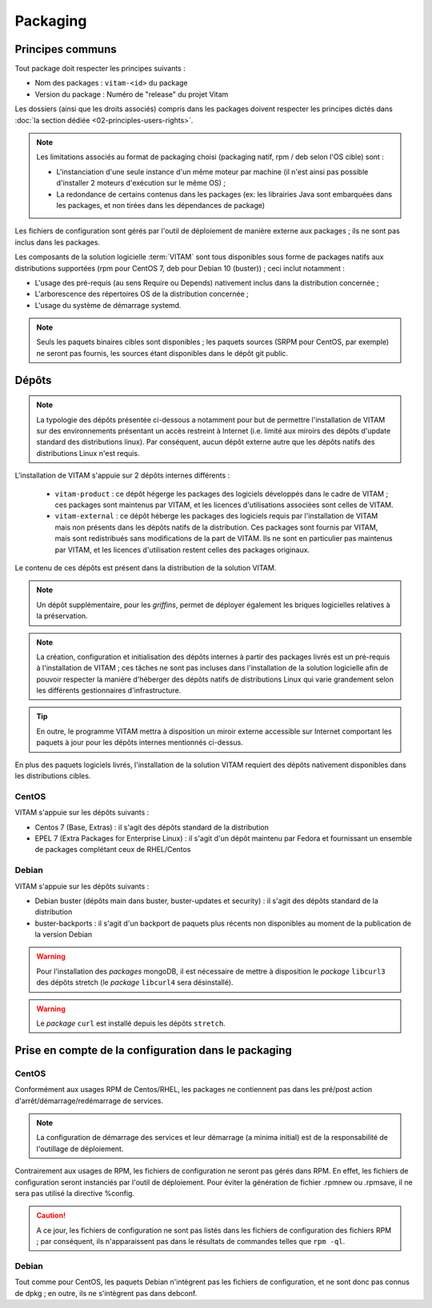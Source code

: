 Packaging
#########

Principes communs
=================

Tout package doit respecter les principes suivants : 

* Nom des packages : ``vitam-<id>`` du package 
* Version du package : Numéro de "release" du projet Vitam

Les dossiers (ainsi que les droits associés) compris dans les packages doivent respecter les principes dictés dans :doc:`la section dédiée <02-principles-users-rights>`.

.. note::

	Les limitations associés au format de packaging choisi (packaging natif, rpm / deb selon l'OS cible) sont : 

	* L'instanciation d'une seule instance d'un même moteur par machine (il n'est ainsi pas possible d'installer 2 moteurs d'exécution sur le même OS) ;
	* La redondance de certains contenus dans les packages (ex: les librairies Java sont embarquées dans les packages, et non tirées dans les dépendances de package)

Les fichiers de configuration sont gérés par l'outil de déploiement de manière externe aux packages ; ils ne sont pas inclus dans les packages.


Les composants de la solution logicielle :term:`VITAM` sont tous disponibles sous forme de packages natifs aux distributions supportées (rpm pour CentOS 7, deb pour Debian 10 (buster)) ; ceci inclut notamment : 

* L'usage des pré-requis (au sens Require ou Depends) nativement inclus dans la distribution concernée ;
* L'arborescence des répertoires OS de la distribution concernée ;
* L'usage du système de démarrage systemd.

.. note:: Seuls les paquets binaires cibles sont disponibles ; les paquets sources (SRPM pour CentOS, par exemple) ne seront pas fournis, les sources étant disponibles dans le dépôt git public.


Dépôts
======

.. note:: La typologie des dépôts présentée ci-dessous a notamment pour but de permettre l'installation de VITAM sur des environnements présentant un accès restreint à Internet (i.e. limité aux miroirs des dépôts d'update standard des distributions linux). Par conséquent, aucun dépôt externe autre que les dépôts natifs des distributions Linux n'est requis.

L'installation de VITAM s'appuie sur 2 dépôts internes différents :

    - ``vitam-product`` : ce dépôt hégerge les packages des logiciels développés dans le cadre de VITAM ; ces packages sont maintenus par VITAM, et les licences d'utilisations associées sont celles de VITAM.
    - ``vitam-external`` : ce dépôt héberge les packages des logiciels requis par l'installation de VITAM mais non présents dans les dépôts natifs de la distribution. Ces packages sont fournis par VITAM, mais sont redistribués sans modifications de la part de VITAM. Ils ne sont en particulier pas maintenus par VITAM, et les licences d'utilisation restent celles des packages originaux.

Le contenu de ces dépôts est présent dans la distribution de la solution VITAM.

.. note:: Un dépôt supplémentaire, pour les *griffins*, permet de déployer également les briques logicielles relatives à la préservation.

.. note:: La création, configuration et initialisation des dépôts internes à partir des packages livrés est un pré-requis à l'installation de VITAM ; ces tâches ne sont pas incluses dans l'installation de la solution logicielle afin de pouvoir respecter la manière d'héberger des dépôts natifs de distributions Linux qui varie grandement selon les différents gestionnaires d'infrastructure.

.. tip:: En outre, le programme VITAM mettra à disposition un miroir externe accessible sur Internet comportant les paquets à jour pour les dépôts internes mentionnés ci-dessus.

En plus des paquets logiciels livrés, l'installation de la solution VITAM requiert des dépôts nativement disponibles dans les distributions cibles.


CentOS
------

VITAM s'appuie sur les dépôts suivants :

* Centos 7 (Base, Extras) : il s'agit des dépôts standard de la distribution
* EPEL 7 (Extra Packages for Enterprise Linux) : il s'agit d'un dépôt maintenu par Fedora et fournissant un ensemble de packages complétant ceux de RHEL/Centos


Debian
------

VITAM s'appuie sur les dépôts suivants :

* Debian buster (dépôts main dans buster, buster-updates et security) : il s'agit des dépôts standard de la distribution
* buster-backports : il s'agit d'un backport de paquets plus récents non disponibles au moment de la publication de la version Debian

.. warning:: Pour l'installation des *packages* mongoDB, il est nécessaire de mettre à disposition le *package* ``libcurl3`` des dépôts stretch (le *package* ``libcurl4`` sera désinstallé). 

.. warning:: Le *package* ``curl`` est installé depuis les dépôts ``stretch``.

Prise en compte de la configuration dans le packaging
=====================================================

CentOS
------

Conformément aux usages RPM de Centos/RHEL, les packages ne contiennent pas dans les pré/post action d'arrêt/démarrage/redémarrage de services.

.. note:: La configuration de démarrage des services et leur démarrage (a minima initial) est de la responsabilité de l'outillage de déploiement.

Contrairement aux usages de RPM, les fichiers de configuration ne seront pas gérés dans RPM. En effet, les fichiers de configuration seront instanciés par l'outil de déploiement. Pour éviter la génération de fichier .rpmnew ou .rpmsave, il ne sera pas utilisé la directive %config.

.. caution:: A ce jour, les fichiers de configuration ne sont pas listés dans les fichiers de configuration des fichiers RPM ; par conséquent, ils n'apparaissent pas dans le résultats de commandes telles que ``rpm -ql``.

.. 
    A garder en tête : 
    * Présenter les fichiers de configuration dans les fichiers RPM sous forme de ghost. Cette fonctionnalité permet de gérer les fichiers "comme des coquilles vides" dans la base RPM (notamment pour rpm -ql) mais qui ne sont pas livrés en tant que tel dans le RPM . `(ghost_définition)`_

Debian
------

Tout comme pour CentOS, les paquets Debian n'intègrent pas les fichiers de configuration, et ne sont donc pas connus de dpkg ; en outre, ils ne s'intègrent pas dans debconf.


.. _`(ghost_définition)`: http://www.rpm.org/max-rpm-snapshot/s1-rpm-inside-files-list-directives.html#S3-RPM-INSIDE-FLIST-GHOST-DIRECTIVE
